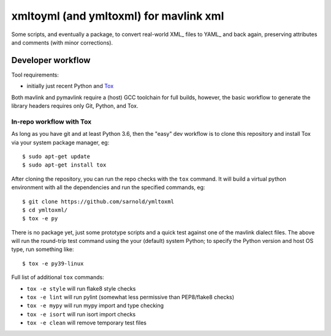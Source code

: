 =========================================
 xmltoyml (and ymltoxml) for mavlink xml
=========================================

Some scripts, and eventually a package, to convert real-world XML_ files
to YAML_ and back again, preserving attributes and comments (with minor
corrections).  

Developer workflow
==================

Tool requirements:

* initially just recent Python and Tox_

Both mavlink and pymavlink require a (host) GCC toolchain for full builds,
however, the basic workflow to generate the library headers requires only
Git, Python, and Tox.


In-repo workflow with Tox
-------------------------

As long as you have git and at least Python 3.6, then the "easy" dev
workflow is to clone this repository and install Tox via your system
package manager, eg::

  $ sudo apt-get update
  $ sudo apt-get install tox

.. _Tox: https://github.com/tox-dev/tox

After cloning the repository, you can run the repo checks with the
``tox`` command.  It will build a virtual python environment with
all the dependencies and run the specified commands, eg:

::

  $ git clone https://github.com/sarnold/ymltoxml
  $ cd ymltoxml/
  $ tox -e py

There is no package yet, just some prototype scripts and a quick test
against one of the mavlink dialect files. The above will run the round-trip
test command using the your (default) system Python; to specify the Python
version and host OS type, run something like::

  $ tox -e py39-linux

Full list of additional ``tox`` commands:

* ``tox -e style`` will run flake8 style checks
* ``tox -e lint`` will run pylint (somewhat less permissive than PEP8/flake8 checks)
* ``tox -e mypy`` will run mypy import and type checking
* ``tox -e isort`` will run isort import checks
* ``tox -e clean`` will remove temporary test files

